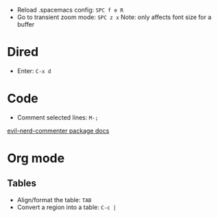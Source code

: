 - Reload .spacemacs config: ~SPC f e R~
- Go to transient zoom mode: ~SPC z x~
  Note: only affects font size for a buffer

* Dired
- Enter: ~C-x d~

* Code
- Comment selected lines: ~M-;~
[[https://github.com/redguardtoo/evil-nerd-commenter?tab=readme-ov-file#evilnc-comment-or-uncomment-lines-recommended][evil-nerd-commenter package docs]]

* Org mode

** Tables

- Align/format the table: ~TAB~
- Convert a region into a table: ~C-c |~
